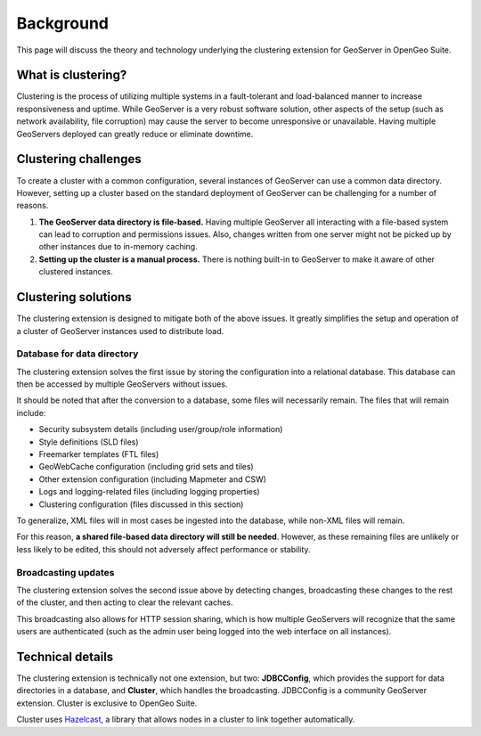 .. _sysadmin.clustering.background:

Background
==========

This page will discuss the theory and technology underlying the clustering extension for GeoServer in OpenGeo Suite.

What is clustering?
-------------------

Clustering is the process of utilizing multiple systems in a fault-tolerant and load-balanced manner to increase responsiveness and uptime. While GeoServer is a very robust software solution, other aspects of the setup (such as network availability, file corruption) may cause the server to become unresponsive or unavailable. Having multiple GeoServers deployed can greatly reduce or eliminate downtime.

Clustering challenges
---------------------

To create a cluster with a common configuration, several instances of GeoServer can use a common data directory. However, setting up a cluster based on the standard deployment of GeoServer can be challenging for a number of reasons.

#. **The GeoServer data directory is file-based.** Having multiple GeoServer all interacting with a file-based system can lead to corruption and permissions issues. Also, changes written from one server might not be picked up by other instances due to in-memory caching.

#. **Setting up the cluster is a manual process.** There is nothing built-in to GeoServer to make it aware of other clustered instances.

Clustering solutions
--------------------

The clustering extension is designed to mitigate both of the above issues. It greatly simplifies the setup and operation of a cluster of GeoServer instances used to distribute load.

Database for data directory
~~~~~~~~~~~~~~~~~~~~~~~~~~~

The clustering extension solves the first issue by storing the configuration into a relational database. This database can then be accessed by multiple GeoServers without issues.

It should be noted that after the conversion to a database, some files will necessarily remain. The files that will remain include:

* Security subsystem details (including user/group/role information)  
* Style definitions (SLD files)
* Freemarker templates (FTL files)
* GeoWebCache configuration (including grid sets and tiles)
* Other extension configuration (including Mapmeter and CSW)
* Logs and logging-related files (including logging properties)
* Clustering configuration (files discussed in this section)

To generalize, XML files will in most cases be ingested into the database, while non-XML files will remain.

For this reason, **a shared file-based data directory will still be needed**. However, as these remaining files are unlikely or less likely to be edited, this should not adversely affect performance or stability.

Broadcasting updates
~~~~~~~~~~~~~~~~~~~~

The clustering extension solves the second issue above by detecting changes, broadcasting these changes to the rest of the cluster, and then acting to clear the relevant caches.

This broadcasting also allows for HTTP session sharing, which is how multiple GeoServers will recognize that the same users are authenticated (such as the admin user being logged into the web interface on all instances).

Technical details
-----------------

The clustering extension is technically not one extension, but two: **JDBCConfig**, which provides the support for data directories in a database, and **Cluster**, which handles the broadcasting. JDBCConfig is a community GeoServer extension. Cluster is exclusive to OpenGeo Suite.

Cluster uses `Hazelcast <http://hazelcast.com>`_, a library that allows nodes in a cluster to link together automatically.